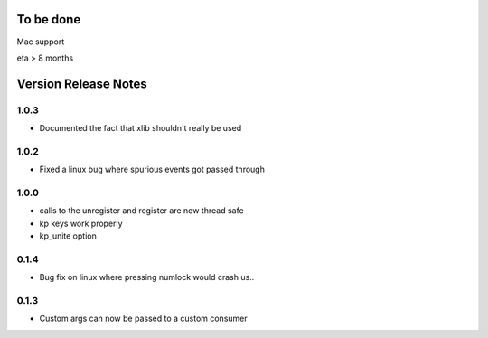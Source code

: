 
To be done
==========

Mac support

eta > 8 months


Version Release Notes
=====================
1.0.3
-----
* Documented the fact that xlib shouldn't really be used

1.0.2
-----
* Fixed a linux bug where spurious events got passed through

1.0.0
-----
* calls to the unregister and register are now thread safe
* kp keys work properly
* kp_unite option

0.1.4
-----
* Bug fix on linux where pressing numlock would crash us..

0.1.3
-----

* Custom args can now be passed to a custom consumer


